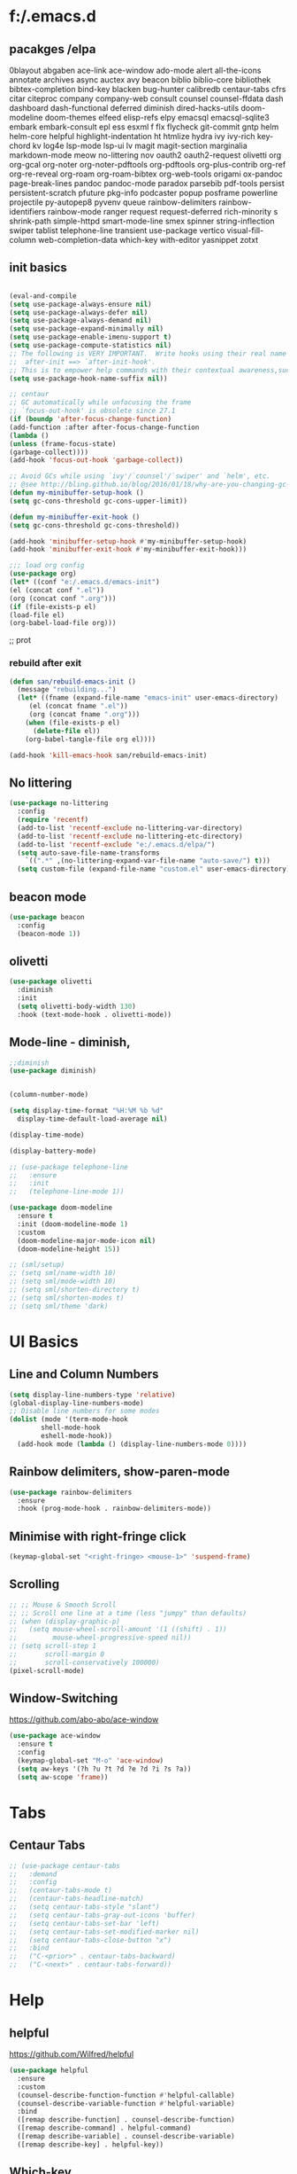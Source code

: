 * f:/.emacs.d
** pacakges /elpa
0blayout
abgaben
ace-link
ace-window
ado-mode
alert
all-the-icons
annotate
archives
async
auctex
avy
beacon
biblio
biblio-core
bibliothek
bibtex-completion
bind-key
blacken
bug-hunter
calibredb
centaur-tabs
cfrs
citar
citeproc
company
company-web
consult
counsel
counsel-ffdata
dash
dashboard
dash-functional
deferred
diminish
dired-hacks-utils
doom-modeline
doom-themes
elfeed
elisp-refs
elpy
emacsql
emacsql-sqlite3
embark
embark-consult
epl
ess
esxml
f
flx
flycheck
git-commit
gntp
helm
helm-core
helpful
highlight-indentation
ht
htmlize
hydra
ivy
ivy-rich
key-chord
kv
log4e
lsp-mode
lsp-ui
lv
magit
magit-section
marginalia
markdown-mode
meow
no-littering
nov
oauth2
oauth2-request
olivetti
org
org-gcal
org-noter
org-noter-pdftools
org-pdftools
org-plus-contrib
org-ref
org-re-reveal
org-roam
org-roam-bibtex
org-web-tools
origami
ox-pandoc
page-break-lines
pandoc
pandoc-mode
paradox
parsebib
pdf-tools
persist
persistent-scratch
pfuture
pkg-info
podcaster
popup
posframe
powerline
projectile
py-autopep8
pyvenv
queue
rainbow-delimiters
rainbow-identifiers
rainbow-mode
ranger
request
request-deferred
rich-minority
s
shrink-path
simple-httpd
smart-mode-line
smex
spinner
string-inflection
swiper
tablist
telephone-line
transient
use-package
vertico
visual-fill-column
web-completion-data
which-key
with-editor
yasnippet
zotxt
** init basics
#+begin_src emacs-lisp

(eval-and-compile
(setq use-package-always-ensure nil)
(setq use-package-always-defer nil)
(setq use-package-always-demand nil)
(setq use-package-expand-minimally nil)
(setq use-package-enable-imenu-support t)
(setq use-package-compute-statistics nil)
;; The following is VERY IMPORTANT.  Write hooks using their real name instead of a shorter version:
;;  after-init ==> `after-init-hook'.
;; This is to empower help commands with their contextual awareness,such as `describe-symbol'.
(setq use-package-hook-name-suffix nil))

;; centaur
;; GC automatically while unfocusing the frame
;; `focus-out-hook' is obsolete since 27.1
(if (boundp 'after-focus-change-function)
(add-function :after after-focus-change-function
(lambda ()
(unless (frame-focus-state)
(garbage-collect))))
(add-hook 'focus-out-hook 'garbage-collect))

;; Avoid GCs while using `ivy'/`counsel'/`swiper' and `helm', etc.
;; @see http://bling.github.io/blog/2016/01/18/why-are-you-changing-gc-cons-threshold/
(defun my-minibuffer-setup-hook ()
(setq gc-cons-threshold gc-cons-upper-limit))

(defun my-minibuffer-exit-hook ()
(setq gc-cons-threshold gc-cons-threshold))

(add-hook 'minibuffer-setup-hook #'my-minibuffer-setup-hook)
(add-hook 'minibuffer-exit-hook #'my-minibuffer-exit-hook)))

;;; load org config
(use-package org)
(let* ((conf "e:/.emacs.d/emacs-init")
(el (concat conf ".el"))
(org (concat conf ".org")))
(if (file-exists-p el)
(load-file el)
(org-babel-load-file org)))

#+end_src;; prot
*** rebuild after exit
#+begin_src emacs-lisp
(defun san/rebuild-emacs-init ()
  (message "rebuilding...")
  (let* ((fname (expand-file-name "emacs-init" user-emacs-directory)
	 (el (concat fname ".el"))
	 (org (concat fname ".org")))
    (when (file-exists-p el)
      (delete-file el))
    (org-babel-tangle-file org el))))

(add-hook 'kill-emacs-hook san/rebuild-emacs-init)
#+end_src

** No littering
#+begin_src emacs-lisp
  (use-package no-littering
    :config
    (require 'recentf)
    (add-to-list 'recentf-exclude no-littering-var-directory)
    (add-to-list 'recentf-exclude no-littering-etc-directory)
    (add-to-list 'recentf-exclude "e:/.emacs.d/elpa/")
    (setq auto-save-file-name-transforms
	  `((".*" ,(no-littering-expand-var-file-name "auto-save/") t)))
    (setq custom-file (expand-file-name "custom.el" user-emacs-directory)))
#+end_src

** beacon mode
#+begin_src emacs-lisp
  (use-package beacon
    :config
    (beacon-mode 1))
#+end_src

** olivetti
#+begin_src emacs-lisp
  (use-package olivetti
    :diminish
    :init
    (setq olivetti-body-width 130)
    :hook (text-mode-hook . olivetti-mode))
#+end_src
** Mode-line - diminish, 
#+begin_src emacs-lisp
  ;;diminish
  (use-package diminish)


  (column-number-mode)

  (setq display-time-format "%H:%M %b %d"
	display-time-default-load-average nil)

  (display-time-mode)

  (display-battery-mode)

  ;; (use-package telephone-line
  ;;   :ensure
  ;;   :init
  ;;   (telephone-line-mode 1))

  (use-package doom-modeline
    :ensure t
    :init (doom-modeline-mode 1)
    :custom
    (doom-modeline-major-mode-icon nil)
    (doom-modeline-height 15))

  ;; (sml/setup)
  ;; (setq sml/name-width 10)
  ;; (setq sml/mode-width 10)
  ;; (setq sml/shorten-directory t)
  ;; (setq sml/shorten-modes t)
  ;; (setq sml/theme 'dark)
#+end_src

* UI Basics
** Line and Column Numbers
#+begin_src emacs-lisp
  (setq display-line-numbers-type 'relative)
  (global-display-line-numbers-mode)
  ;; Disable line numbers for some modes
  (dolist (mode '(term-mode-hook
		  shell-mode-hook
		  eshell-mode-hook))
    (add-hook mode (lambda () (display-line-numbers-mode 0))))

#+end_src
** Rainbow delimiters, show-paren-mode
#+begin_src emacs-lisp
  (use-package rainbow-delimiters
    :ensure
    :hook (prog-mode-hook . rainbow-delimiters-mode))

#+end_src
** Minimise with right-fringe click
#+begin_src emacs-lisp
  (keymap-global-set "<right-fringe> <mouse-1>" 'suspend-frame)
#+end_src

** Scrolling
# centaur-init
#+begin_src emacs-lisp
  ;; ;; Mouse & Smooth Scroll
  ;; ;; Scroll one line at a time (less "jumpy" than defaults)
  ;; (when (display-graphic-p)
  ;;   (setq mouse-wheel-scroll-amount '(1 ((shift) . 1))
  ;;         mouse-wheel-progressive-speed nil))
  ;; (setq scroll-step 1
  ;;       scroll-margin 0
  ;;       scroll-conservatively 100000)
  (pixel-scroll-mode)
#+end_src

** Window-Switching
https://github.com/abo-abo/ace-window
#+begin_src emacs-lisp
  (use-package ace-window
    :ensure t
    :config
    (keymap-global-set "M-o" 'ace-window)
    (setq aw-keys '(?h ?u ?t ?d ?e ?d ?i ?s ?a))
    (setq aw-scope 'frame))
#+end_src
* Tabs
** Centaur Tabs
#+begin_src emacs-lisp
  ;; (use-package centaur-tabs
  ;;   :demand
  ;;   :config
  ;;   (centaur-tabs-mode t)
  ;;   (centaur-tabs-headline-match)
  ;;   (setq centaur-tabs-style "slant")
  ;;   (setq centaur-tabs-gray-out-icons 'buffer)
  ;;   (setq centaur-tabs-set-bar 'left)
  ;;   (setq centaur-tabs-set-modified-marker nil)
  ;;   (setq centaur-tabs-close-button "x")
  ;;   :bind
  ;;   ("C-<prior>" . centaur-tabs-backward)
  ;;   ("C-<next>" . centaur-tabs-forward))
#+end_src
* Help
** helpful
https://github.com/Wilfred/helpful
#+begin_src emacs-lisp
  (use-package helpful
    :ensure
    :custom
    (counsel-describe-function-function #'helpful-callable)
    (counsel-describe-variable-function #'helpful-variable)
    :bind
    ([remap describe-function] . counsel-describe-function)
    ([remap describe-command] . helpful-command)
    ([remap describe-variable] . counsel-describe-variable)
    ([remap describe-key] . helpful-key))
#+end_src

** Which-key
[[https://github.com/justbur/emacs-which-key][which-key]] is great for getting an overview of what keybindings are available based on the prefix keys you entered.
#+begin_src emacs-lisp
  ;;which-key
  (use-package which-key
    :ensure
    :init (which-key-mode)
    :diminish which-key-mode
    :config
    (setq which-key-idle-delay 0.3))
#+end_src

* Editing Basics
** global auto revert mode
#+begin_src emacs-lisp
  (global-auto-revert-mode 1)
#+end_src
** delete-selection-mode
#+begin_src emacs-lisp
  (delete-selection-mode t)
#+end_src

** delete-backwards-char
#+begin_src emacs-lisp
  (keymap-global-set "C-h C-h" 'delete-backward-char)
#+end_src

** Spellchecking - Hunspell
#+begin_src emacs-lisp
  (setenv "LANG" "en_GB")
  (use-package flyspell
    :config
    (add-hook 'text-mode-hook 'flyspell-mode)
    (setq ispell-program-name "e:/bin/hunspell-1.3.2-3-w32-bin/bin/hunspell.exe"))
#+end_src

** Insert date+time at point
https://protesilaos.com/codelog/2021-07-24-emacs-misc-custom-commands/
#+begin_src emacs-lisp
  (defun prot-simple-insert-date (&optional arg)
    "Insert the current date as `prot-simple-date-specifier'.

  With optional prefix ARG (\\[universal-argument]) also append the
  current time understood as `prot-simple-time-specifier'.

  When region is active, delete the highlighted text and replace it
  with the specified date."
    (interactive "P")
    (let* ((date "%F")
	   (time "%R")
	   (format (if arg (format "%s %s" date time) date)))
      (when (use-region-p)
	(delete-region (region-beginning) (region-end)))
      (insert (format-time-string format))))

#+end_src
* Meow
#+begin_src emacs-lisp
  (defun san-upcase-dwim (arg)
    "Upcase words in the region, if active; if not, upcase character at point.
  If the region is active, this function calls `upcase-region'.
  Otherwise, it calls `upcase-char', with prefix argument passed to it
  to upcase ARG words."
    (interactive "*p")
    (if (use-region-p)
	(upcase-region (region-beginning) (region-end) (region-noncontiguous-p))
      (upcase-char arg)))

#+end_src
https://github.com/DogLooksGood/meow/
#+begin_src emacs-lisp
  (defun meow-setup ()
    (setq meow-cheatsheet-layout meow-cheatsheet-layout-dvorak)
    (meow-leader-define-key
     '("1" . meow-digit-argument)
     '("2" . meow-digit-argument)
     '("3" . meow-digit-argument)
     '("4" . meow-digit-argument)
     '("5" . meow-digit-argument)
     '("6" . meow-digit-argument)
     '("7" . meow-digit-argument)
     '("8" . meow-digit-argument)
     '("9" . meow-digit-argument)
     '("0" . meow-digit-argument)
     '("-" . negative-argument)
     '("<SPC>" . just-one-space))
    (meow-normal-define-key
     '("'" . meow-beginning-of-thing)
     '("\"" . meow-end-of-thing)
     '("0" . meow-expand-0)
     '("9" . meow-expand-9)
     '("8" . meow-expand-8)
     '("7" . meow-expand-7)
     '("6" . meow-expand-6)
     '("5" . meow-expand-5)
     '("4" . meow-expand-4)
     '("3" . meow-expand-3)
     '("2" . meow-expand-2)
     '("1" . meow-expand-1)
     '("-" . negative-argument)
     '(";" . meow-reverse)
     '("," . meow-inner-of-thing)
     '("." . meow-bounds-of-thing)
     '("<" . meow-beginning-of-thing)
     '(">" . meow-end-of-thing)
     '("a" . meow-append)
     '("A" . meow-open-below)
     '("b" . meow-back-word)
     '("B" . meow-back-symbol)
     '("c" . meow-change)
     '("C" . san-upcase-dwim)
     '("d" . delete-char)
     '("e" . meow-line)
     '("f" . meow-find)
     '("F" . meow-find-expand)
     '("g" . meow-keyboard-quit)
     '("G" . meow-goto-line)
     '("h" . meow-left)
     '("H" . meow-left-expand)
     '("i" . meow-insert)
     '("I" . meow-open-above)
     '("j" . meow-join)
     '("J" . delete-indentation)
     '("k" . meow-kill)
     '("l" . meow-till)
     '("L" . meow-till-expand)
     '("m" . meow-mark-word)
     '("M" . meow-mark-symbol)
     '("n" . meow-next)
     '("N" . meow-next-expand)
     '("o" . meow-block)
     '("O" . meow-block-expand)
     '("p" . meow-prev)
     '("P" . meow-prev-expand)
     '("q" . meow-quit)
     '("r" . meow-replace)
     '("R" . meow-replace-save)
     '("s" . meow-search)
     '("S" . meow-pop-search)
     '("t" . meow-right)
     '("T" . meow-right-expand)
     '("u" . undo)
     '("v" . meow-visit)
     '("w" . meow-next-word)
     '("W" . meow-next-symbol)
     '("x" . meow-save)
     '("y" . meow-yank)
     '("z" . meow-pop-selection)
     '("Z" . meow-pop-all-selection)
     '("&" . meow-query-replace)
     '("%" . meow-query-replace-regexp)
     '("<escape>" . meow-last-buffer)))
  (require 'meow)
  (meow-setup)
  (meow-global-mode 1)
#+end_src

* Completions and Selection
** Counsel
#+begin_src emacs-lisp
  (use-package counsel
    :ensure
    :bind (("M-x" . counsel-M-x)
	   ("C-x b" . counsel-ibuffer)
	   ("C-x C-f" . counsel-find-file)
	   ("C-M-l" . counsel-imenu)
	   ("C-c f r" . counsel-recentf)
	   ("C-c o o" . counsel-outline)
	   :map minibuffer-local-map
	   ("C-r" . 'counsel-minibuffer-history))
    :config
    (setq ivy-initial-inputs-alist nil)) ;; Don't start searches with ^
#+end_src

** Ivy
#+begin_src emacs-lisp
  ;;ivy
  (use-package ivy
    :diminish
    :bind (("C-s" . swiper)
	   :map ivy-minibuffer-map
	   ("TAB" . ivy-alt-done)
	   ("C-l" . ivy-immediate-action)
	   :map ivy-switch-buffer-map
	   ("C-l" . ivy-done)
	   ("C-d" . ivy-switch-buffer-kill)
	   :map ivy-reverse-i-search-map
	   ("C-d" . ivy-reverse-i-search-kill))
    :init
    (ivy-mode 1)
    :config
    (setq ivy-use-virtual-buffers t)
    (setq ivy-wrap t)
    (setq ivy-count-format "(%d/%d) ")
    (setq enable-recursive-minibuffers t))
#+end_src

** ivy-rich
#+begin_src emacs-lisp
  (use-package ivy-rich
    :ensure
    :hook (ivy-mode-hook . ivy-rich-mode))

  (setcdr (assq t ivy-format-functions-alist) #'ivy-format-function-line)
#+end_src

* Org
** setting variables
#+begin_src emacs-lisp
  (setq org-directory "e:/org/" org-agenda-files '("e:/org/todo.org" "e:/org/inbox.org"))
  (setq org-hide-leading-stars t)
#+end_src

** Inline images
#+begin_src emacs-lisp
  (setq org-image-actual-width 500)
#+end_src
*** Screenshot, From Clipboard, OCR
[[https://www.sastibe.de/2018/11/take-screenshots-straight-into-org-files-in-emacs-on-win10/][Sastibe's Data Science Blog - Take Screenshots Straight into Org Files in Emacs on Win10]]
"Take a screenshot into a time stamped unique-named file in the  same directory as the org-buffer and insert a link to this file."

#+begin_src emacs-lisp
  (defun snip () (shell-command "snippingtool /clip"))

  (defun san/org-image-file-setup (filename-prefix)
    (let* ((dirname
	    (concat "e:/images/"
		    (file-name-base buffer-file-name)))
	   (filename
	    (concat
	     (make-temp-name
	      (concat dirname
		      "/"
		      filename-prefix
		      "-"
		      (format-time-string "%Y%m%d_%H%M%S-")))
	     ".png")))
      (when (not (file-exists-p dirname)) (make-directory dirname t))
      (or filename)))

  (defun san/save-clipboard-file (filename)
    (shell-command (concat
		    "powershell -command \"Add-Type -AssemblyName System.Windows.Forms;"
		    "if ($([System.Windows.Forms.Clipboard]::ContainsImage()))"
		    "{$image = [System.Windows.Forms.Clipboard]::GetImage();"
		    "[System.Drawing.Bitmap]$image.Save('"
		    filename
		    "',[System.Drawing.Imaging.ImageFormat]::Png);"
		    "Write-Output 'clipboard content saved as file'}"
		    "else {Write-Output 'clipboard does not contain image data'}\"")))

  (defun san/clipboard-ocr ()
    (shell-command (concat
		    "powershell -command \"Add-Type -AssemblyName System.Windows.Forms;"
		    "if ($([System.Windows.Forms.Clipboard]::ContainsImage())){"
		    "python.exe e:/Scripts/clipboard_ocr/clipboard_ocr.py;"
		    "Write-Output 'clipboard content ocr-ed'}"
		    "else {Write-Output 'clipboard does not contain image data'}\"")))

  (defun san/save-clipboard-file-ocr (filename)
    (san/save-clipboard-file filename)
    (san/clipbaord-ocr))

  (defun san/org-image-screenshot (&optional suspend ocr-paste)
    (interactive)
    (when suspend (suspend-frame))
    (shell-command "snippingtool /clip")
    (let ((filename (san/org-image-file-setup "ss")))
      (san/save-clipboard-file filename)
      (insert (concat "[[file:" filename "]]\n")))
    (when ocr-paste (san/clipboard-ocr) (org-yank))
    (make-frame-visible))

  (defun san/org-image-clipboard (&optional ocr-paste)
    (interactive)
    (let ((filename (san/org-image-file-setup "cb")))
      (san/save-clipboard-file filename)
      (insert (concat "[[file:" filename "]]\n")))
    (when ocr-paste (san/clipboard-ocr) (org-yank)))

  (defun san/org-image-ocr-text (&optional save)
    (when save (san/save-clipboard-file (san/org-image-file-setup "cb")))
    (san/clipboard-ocr) (org-yank))

#+end_src

** Literate Documentation/Programming
#+begin_src emacs-lisp
  (require 'org-tempo)
  (add-to-list 'org-structure-template-alist '("el" . "src emacs-lisp"))
  (add-to-list 'org-structure-template-alist '("py" . "src python :results output"))
  (add-to-list 'org-structure-template-alist '("pyv" . "src python :results value :session"))

  (org-babel-do-load-languages
   'org-babel-load-languages
   '((python . t)
     (emacs-lisp . t)))
#+end_src
** Capture templates
# org-capture
**** organisation
***** content
***** tbc
****** various levels of interest
***** consumed/ing
****** various levels of interest
****** various stages of being finished
****** notes made
***** ideas
***** tolearn
***** tasks
***** habit tracking
***** day tracking
***** people
***** phrases/words
*** code
#+begin_src emacs-lisp
  (use-package org-capture
    :config
    (setq org-capture-templates
	  '(("i" "inbox" entry
	     (file "e:/org-roam/inbox.org")
	     "\n\n\n* %T\n** %?")
	    ("t" "todo" entry
	     (file "e:/org/todo.org")
	     "\n\n* %T\n** %?")
	    ("c" "content")
	    ("ct" "text")
	    ("cta" "articles" entry
	     (file "e:/org-roam/articles.org")
	     "\n* %T\n** %?")
	    ("ctp" "papers" entry
	     (file "e:/org-roam/papers.org")
	     "\n\n* %T\n** %?")
	    ("ctb" "books" entry
	     (file "e:/org-roam/books.org")
	     "\n\n* %T\n** %?")
	    ("cv" "videos" entry
	     (file "e:/org-roam/videos.org")
	     "\n\n* %T\n** %?")
	    ("ca" "audio")
	    ("cap" "podcast" entry
	     (file "e:/org-roam/podcasts.org")
	     "\n\n* %T\n** %?")
	    ("q" "quotes" entry
	     (file "e:/org-roam/quotes.org")
	     "\n\n* %T\n** \n%?")
	    ("h" "habit track")
	    ("hm" "morning!" table-line
	     (file+heading "e:/org/habit-track.org" "Morning")
	     "|%t|%?||||")
	    ("p" "people" entry
	     (file "e:/org-roam/people.org")
	     "\n\n* %?")
	    ("v" "verbiage" entry
	     (file "e:/org-roam/verbiage.org")
	     "\n\n* %?")
	    ("m" "med track" entry
	     (file+datetree "e:/org/med-track.org" entry)
	     "* %?")
	    ("b" "to learn" entry
	     (file+datetree "e:/org/to-learn.org")
	     "\n\n* %T :: %?")
	    ("l" "lecture notes")
	    ("lc" "class" entry
	     (file+datetree "e:/org-roam/lecture_notes.org")
	     "* %(san/select-course)\n%?" :jump-to-capture :immediate-finish)
	    ("lw" "webinars" entry
	     (file+datetree "e:/org-roam/webinar_notes.org")
	     "\n* %?")
	    ))
    :bind (("C-c c" . org-capture)))

#+end_src

** hydras
#+begin_src emacs-lisp
  (defhydra hydra-org-headings (org-mode-map "C-c h" )
    "headings"
    ("i" org-metaright "demote")
    ("o" org-metaleft "promote")
    ("u" org-metaup "up")
    ("d" org-metadown "down")
    ("s" org-shiftright "shiftright")
    ("p" org-previous-visible-heading "prev")
    ("n" org-next-visible-heading "next")
    ("t" counsel-org-tag "tag")
    )

  (defhydra hydra-org-images (org-mode-map "C-c i" )
    "org"
    ("i" org-display-inline-images "display inline images")
    ("r" org-remove-inline-images "remove inline images")
    ("+" (progn (setq org-image-actual-width (+ org-image-actual-width 50))(org-display-inline-images)) "+")
    ("-" (progn (setq org-image-actual-width (- org-image-actual-width 50))(org-display-inline-images)) "-")
    ("s" (san/org-image-screenshot nil nil) "screenshot")
    ("p" (progn (san/org-image-clipboard nil)(org-display-inline-images)) "paste" :exit t)
    ("o" (san/org-image-ocr-text nil)  "ocr" :exit t))

#+end_src
** Export
#+begin_src emacs-lisp
  
  ;; (use-package org
  ;;   :ensure org-plus-contrib
  ;;   :config
  ;;    (require 'ox-extra)
  ;;    (ox-extras-activate '(latex-header-blocks ignore-headlines)))

  (defun ox-export-to-docx-and-open ()
    "Export the current org file as a docx via markdown."
    (interactive)
    (org-mode)
    (unless (buffer-file-name) (write-file (concat "e:/org/temp4docx/" (org-get-heading) ".org")))
    (let* ((bibfile "e:/Zotero/bibliograhpies/my_library.bib")
	   ;; this is probably a full path
	   (current-file (or (buffer-file-name) (concat "e:/org/temp4docx/" (org-get-heading) ".org")))
	   (basename (file-name-sans-extension current-file))
	   (docx-file (concat basename ".docx")))
      (when (file-exists-p docx-file) (delete-file docx-file))
      (shell-command (format
		      "pandoc -s --bibliography=%s %s -o %s"
		      bibfile current-file docx-file))
      (org-open-file docx-file '(16))))

#+end_src
* Org-roam
#+begin_src emacs-lisp
  (use-package org-roam
    :ensure t
    :init
    (setq org-roam-db-update-method 'immediate
	  org-roam-directory "e:/org-roam/"
	  org-roam-db-location "e:/.emacs.d/org-roam.db")
    :bind (("C-c n r" . org-roam-buffer-toggle-display)
	   ("C-c n i" . org-roam-insert)
	   ("C-c n /" . org-roam-find-file)
	   ("C-c n b" . org-roam-switch-to-buffer)
	   ("C-c n d" . org-roam-find-directory)
	   ("C-c n n" . org-roam-random-note))
    :hook (after-init-hook . org-roam-mode))
#+end_src
* org-agenda

* IDE
** lsp-mode
#+begin_src emacs-lisp
  (defun san/lsp-mode-setup ()
    (setq lsp-headerline-breadcrumb-segments '(path-up-to-project file symbols))
    (lsp-headerline-breadcrumb-mode))

  (use-package lsp-mode
    :commands (lsp lsp-deferred)
    :hook (lsp-mode . san/lsp-mode-setup)
    :init
    (setq lsp-keymap-prefix "C-c l")  ;; Or 'C-l', 's-l'
    :config
    (lsp-enable-which-key-integration t))
#+end_src
** untabify
#+begin_src emacs-lisp
  (keymap-global-set "C-c u" 'untabify)
#+end_src
* Referencing
#+begin_src emacs-lisp
  
  (use-package org-ref
    :config
    (setq org-ref-default-bibliography '("e:/Zotero/bibliographies/my_library.bib")
	  bibtex-completion-bibliography "e:/Zotero/bibliographies/my_library.bib"
	  reftex-default-bibliography '("e:/Zotero/bibliographies/my_library.bib")))

  (keymap-global-set "<f6>" 'org-ref-helm-insert-cite-link)

  ;; Org-roam-bibtex
  (use-package org-roam-bibtex
    :hook (after-init-hook . org-roam-bibtex-mode))

					  ;(define-key org-roam-bibtex-mode-map (kbd "C-c n a") #'orb-note-actions)

#+end_src

* File/Buffer Operations
Centaur init-funcs
#+begin_src emacs-lisp
  ;; File and buffer
  (defun revert-this-buffer ()
    "Revert the current buffer."
    (interactive)
    (unless (minibuffer-window-active-p (selected-window))
      (revert-buffer t t)
      (message "Reverted this buffer")))
  (keymap-global-set "C-c b r" 'revert-this-buffer)

  (setq delete-by-moving-to-trash t)
  (defun delete-this-file ()
    "Delete the current file, and kill the buffer."
    (interactive)
    (unless (buffer-file-name)
      (error "No file is currently being edited"))
    (when (yes-or-no-p (format "Really delete '%s'?"
			       (file-name-nondirectory buffer-file-name)))
      (delete-file (buffer-file-name))
      (kill-this-buffer)))
  (keymap-global-set "C-c f d" 'delete-this-file)

  (defun rename-this-file (new-name)
    "Renames both current buffer and file it's visiting to NEW-NAME."
    (interactive "sNew name: ")
    (let ((name (buffer-name))
	  (filename (buffer-file-name)))
      (unless filename
	(error "Buffer '%s' is not visiting a file!" name))
      (progn
	(when (file-exists-p filename)
	  (rename-file filename new-name 1))
	(set-visited-file-name new-name)
	(rename-buffer new-name))))
  (keymap-global-set "C-c f n n" 'rename-this-file)

  (defun copy-file-name ()
    "Copy the current buffer file name to the clipboard."
    (interactive)
    (if-let ((filename (if (equal major-mode 'dired-mode)
			   default-directory
			 (buffer-file-name))))
	(progn
	  (kill-new filename)
	  (message "Copied '%s'" filename))
      (message "WARNING: Current buffer is not attached to a file!")))
  (keymap-global-set "C-c f n c" 'copy-file-name)

  (defun create-scratch-buffer ()
    "Create a scratch buffer."
    (interactive)
    (switch-to-buffer (get-buffer-create "*scratch*"))
    (lisp-interaction-mode))
  (keymap-global-set "C-c b s" 'create-scratch-buffer)
  (global-set-key (kbd "<f9>") 'other-window)

#+end_src

* Misc Hydras
#+begin_src emacs-lisp
  (defhydra hydra-zoom (text-mode-map "C-c z")
    "zoom"
    ("h" text-scale-increase "in")
    ("s" text-scale-decrease "out")
    ("i" text-scale-increase "in")
    ("o" text-scale-decrease "out"))

#+end_src
* Content Management type-thingies?
** Bibliothek
https://github.com/cadadr/elisp/blob/devel/bibliothek.el
#+begin_src emacs-lisp
  (use-package bibliothek
    :defer t
    :config
    (setq bibliothek-path (list "D:/Firefox Downloads/" "D:/Telegram Downloads")))
#+end_src

** Calibredb
#+begin_src emacs-lisp
  (use-package calibredb
    :defer t
    :config
    (setq calibredb-root-dir "E:/Library")
    (setq calibredb-db-dir (expand-file-name "metadata.db" calibredb-root-dir))
    (setq calibredb-library-alist '(("E:/Library"))))

#+end_src

* Ideas
** Centaur init-basic
- Super key
- save-place-mode
- savehist-mode
- recentf
- trailing whitespace
  #+begin_example emacs-lisp
  ;; Visualize TAB, (HARD) SPACE, NEWLINE
  (setq-default show-trailing-whitespace nil) ; Don't show trailing whitespace by default
  (defun enable-trailing-whitespace ()
      "Show trailing spaces and delete on saving."
      (setq show-trailing-whitespace t)
      (add-hook 'before-save-hook #'delete-trailing-whitespace nil t))

  #+end_example

* Acad Stuff
#+begin_src emacs-lisp
  (defvar san/tiss-course-list '(
					  ; sem 1
				 "Concept, History and Theories of Development"
				 "State & Democracy"
				 "Methods in Social Research (Qualitative)"
				 "Data Analytics – Methods of Social Research (Quantitative) (DS & WS)"
				 "Social Research – Design and Applications (Quantitative)"
				 "Anthropology & Development"
				 "Development and Social Justice"
					  ;sem  2
				 "Political Economy of Space, Development and Uneven Development"
				 "Everyday Ethics and Constitutional Values"
				 "Education, Development and Social Justice"
				 "Modernity and Multiplicity: Critical and Experiential Histories"
				 "Theoretical Approaches to Gender and Development"
				 "Advanced Qualitative Research Methods"
				 "Industrialisation, Globalisation and Labour"
				 "Advanced Quantitative Research Methods"
				 "Geography of Development"
				 "Social Sector and Development"
				 "Contemporary Indian Economy"
					  ;sem 3
				 "Philosophical Foundations to Development Research"
				 "Development Economics"
				 "Sociology of Economic Life"
				 "Food Security and Development"
				 "Social Exclusion in India: Caste, Tribe and Other Minorities"
				 "Agrarian Relations, Agriculture and Development"
				 "Effective Social Science Writing"
				 ))

  (defun san/select-course () (interactive)
	 (completing-read "Select Course: " san/tiss-course-list))

  (defun san/insert-course () (interactive) (insert (san/select-course)))

#+end_src
* Notes
** annotate.el
https://github.com/bastibe/annotate.el
#+begin_src emacs-lisp
  (use-package annotate
    :ensure t
    :custom
    (setq annotate-file "e:/org-roam/annotations"))
#+end_src

* Calendar
** org-gcal
https://github.com/kidd/org-gcal.el
#+begin_src emacs-lisp
  ;;(use-package org-gcal
  ;;  :ensure t)
#+end_src

* Coding

** Python - ElPy
#+begin_src emacs-lisp
  ;; (use-package elpy
  ;;   :ensure t
  ;;   :defer t
  ;;   :init
  ;;   (advice-add 'python-mode :before 'elpy-enable))
#+end_src

** Python
[[https://www.youtube.com/watch?v=jPXIP46BnNA][Emacs IDE - Python Development Configuration - SystemCrafters]]

* Macros
#+begin_src emacs-lisp
  (fset 'join-lines
	(kmacro-lambda-form [?e ?n ?j ?d] 0 "%d"))

#+end_src

